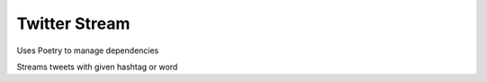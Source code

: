 Twitter Stream
==============

Uses Poetry to manage dependencies

Streams tweets with given hashtag or word